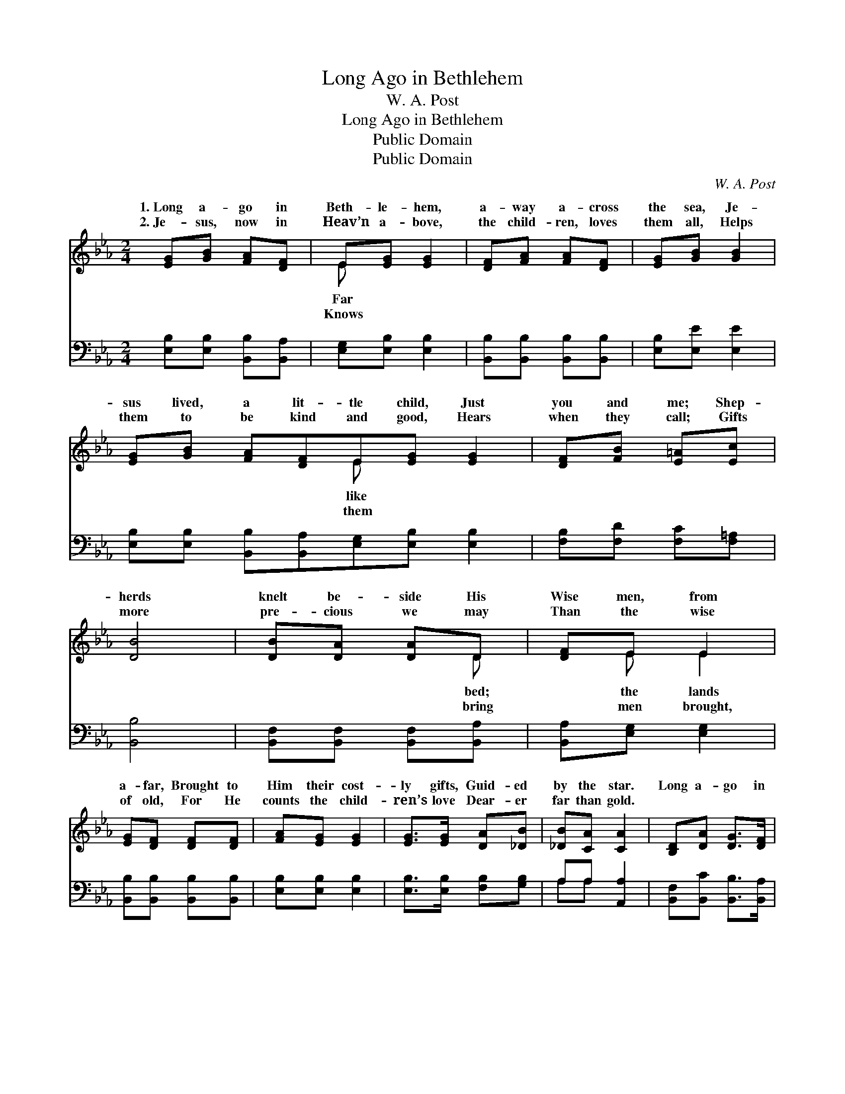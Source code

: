 X:1
T:Long Ago in Bethlehem
T:W. A. Post
T:Long Ago in Bethlehem
T:Public Domain
T:Public Domain
C:W. A. Post
Z:Public Domain
%%score ( 1 2 ) ( 3 4 )
L:1/8
M:2/4
K:Eb
V:1 treble 
V:2 treble 
V:3 bass 
V:4 bass 
V:1
 [EG][GB] [FA][DF] | E[EG] [EG]2 | [DF][FA] [FA][DF] | [EG][GB] [GB]2 | %4
w: 1.~Long a- go in|Beth- le- hem,|a- way a- cross|the sea, Je-|
w: 2.~Je- sus, now in|Heav’n a- bove,|the child- ren, loves|them all, Helps|
 [EG][GB] [FA][DF]E[EG] [EG]2 | [DF][FB] [E=A][Ec] | [DB]4 | [DB][DA] [DA]D | [DF]E E2 | %9
w: sus lived, a lit- tle child, Just|you and me; Shep-|herds|knelt be- side His|Wise men, from|
w: them to be kind and good, Hears|when they call; Gifts|more|pre- cious we may|Than the wise|
 [EG][DF] [DF][DF] | [FA][EG] [EG]2 | [EG]>[EG] [DA][_DB] | [_DB][CA] [CA]2 | [B,D][DA] [DG]>[DF] | %14
w: a- far, Brought to|Him their cost-|ly gifts, Guid- ed|by the star.|Long a- go in|
w: of old, For He|counts the child-|ren’s love Dear- er|far than gold.||
 E4 ||[M:3/4]"^Refrain" G4 c2 | B4 G2 | A4 d2 | c6 | F4 B2 | A4 D2 | E4 c2 | B6 | G4 A2 | B4 =B2 | %25
w: Beth-|hem, Je-|sus lived,|a child|like|me; King|of all|the child-|ren’s|hearts, Our|dear- est|
w: |||||||||||
 c4 c2 | c4 c2 | (F2 [EG]2) [FA]2 | [EG]4 [DF]2 | B,4 C2 | [B,E]4 z2 |] %31
w: friend is|He. *|||||
w: ||||||
V:2
 x4 | E x3 | x4 | x4 | x4 E x3 | x4 | x4 | x3 D | x E E2 | x4 | x4 | x4 | x4 | x4 | E4 || %15
w: |Far|||like|||bed;|the lands||||||le-|
w: |Knows|||them|||bring|men brought,|||||||
[M:3/4] x6 | x6 | x6 | x6 | x6 | x6 | x6 | x6 | x6 | x6 | x6 | x6 | F2 x4 | x6 | E6- | x6 |] %31
w: ||||||||||||||||
w: ||||||||||||||||
V:3
 [E,B,][E,B,] [B,,B,][B,,A,] | [E,G,][E,B,] [E,B,]2 | [B,,B,][B,,B,] [B,,B,][B,,B,] | %3
 [E,B,][E,E] [E,E]2 | [E,B,][E,B,] [B,,B,][B,,A,][E,G,][E,B,] [E,B,]2 | [F,B,][F,D] [F,C][F,=A,] | %6
 [B,,B,]4 | [B,,F,][B,,F,] [B,,F,][B,,A,] | [B,,A,][E,G,] [E,G,]2 | [B,,B,][B,,B,] [B,,B,][B,,B,] | %10
 [E,B,][E,B,] [E,B,]2 | [E,B,]>[E,B,] [F,B,][G,B,] | A,A, [A,,A,]2 | %13
 [B,,F,][B,,C] [B,,B,]>[B,,A,] | [E,G,]4 ||[M:3/4] (E,2 [B,E]2) [B,E]2 | (G,2 [B,E]2) [B,E]2 | %17
 (F,2 [A,B,D]2) [A,B,D]2 | (B,,2 [A,B,D]2 [A,B,D]2) | (D,2 [F,B,]2) [F,B,]2 | %20
 (B,,2 [F,B,]2) [F,B,]2 | (E,2 [G,B,]2) [G,B,]2 | (B,,2 [G,B,]2 [G,B,]2) | (E,2 [B,E]2) [B,E]2 | %24
 (G,2 [B,E]2) [B,E]2 | (A,2 [CE]2) [G,C=E]2 | [F,=A,_E]4 z2 | ([A,C]2 [G,C]2) [F,C]2 | %28
 B,4 [B,,A,]2 | G,4 A,2 | [E,G,]4 z2 |] %31
V:4
 x4 | x4 | x4 | x4 | x8 | x4 | x4 | x4 | x4 | x4 | x4 | x4 | A,A, x2 | x4 | x4 ||[M:3/4] x6 | x6 | %17
 x6 | x6 | x6 | x6 | x6 | x6 | x6 | x6 | x6 | x6 | x6 | B,4 x2 | E,6- | x6 |] %31

